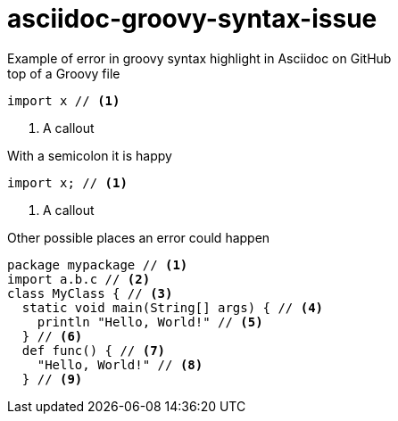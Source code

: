 = asciidoc-groovy-syntax-issue
Example of error in groovy syntax highlight in Asciidoc on GitHub

[source,groovy,title="top of a Groovy file"]
----
import x // <1>
----
<1> A callout

[source,groovy,title="With a semicolon it is happy"]
----
import x; // <1>
----
<1> A callout

[source,groovy,title="Other possible places an error could happen"]
----
package mypackage // <1>
import a.b.c // <2>
class MyClass { // <3>
  static void main(String[] args) { // <4>
    println "Hello, World!" // <5>
  } // <6>
  def func() { // <7>
    "Hello, World!" // <8>
  } // <9>
----
